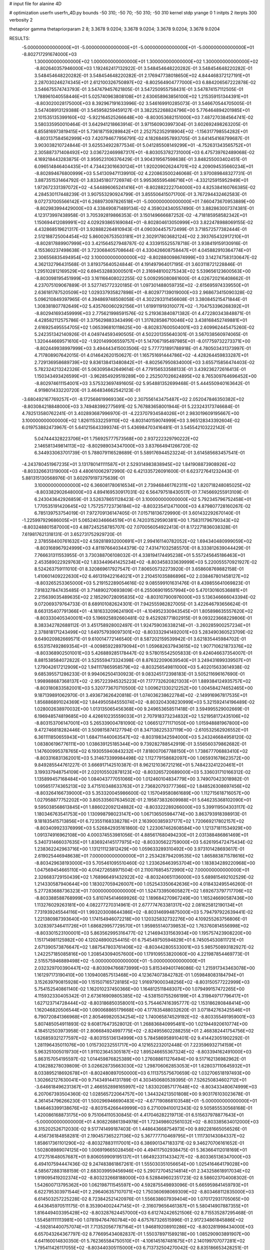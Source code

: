 # input file for alanine 4D

# optimization
userfn       userfn_4D.py
bounds       -50 310; -50 70; -50 310; -50 310
kernel       stdp
yrange       0 1
initpts      2
iterpts      300
verbosity    2

thetaprior gamma
thetapriorparam 2 8; 3.3678 9.0204; 3.3678 9.0204; 3.3678 9.0204; 3.3678 9.0204

RESULTS:
 -5.000000000000000E+01 -5.000000000000000E+01 -5.000000000000000E+01 -5.000000000000000E+01      -8.802717291674000E+03
  1.300000000000000E+02  1.000000000000000E+01  1.300000000000000E+02  1.300000000000000E+02      -8.802640357946000E+03       1.192462417132922E-01       3.548454648220282E-01  3.548454648220282E-01  3.548454648220282E-01  3.548454648220282E-01
  2.176947738018650E+02  4.844468372127191E+01  2.287030246274345E+01  2.612100326750897E+02      -8.802564904777000E+03       6.884206567222878E-02       3.546675574743793E-01  3.547479457621805E-01  3.547250955758431E-01  3.547874157112505E-01
  1.788961040558446E+01  5.025740963808108E+01  2.630658963856100E+02  1.215359151344391E+01      -8.803020028175000E+03       8.392967191633996E-02       3.546169910285073E-01  3.546670544705005E-01  3.547408913129388E-01  3.545958259459127E-01
  3.382252268824796E+00  5.776464894201985E+01  2.101535135399160E+02 -5.922164525266648E+00      -8.803053682151000E+03       7.487270384564741E-02       3.580335950010464E-01  3.642941218663914E-01  3.971560903997304E-01  3.602692498263205E-01
  6.855816973819415E+01  5.736187159289842E+01  2.252752352918904E+02 -1.156317798554282E+01      -8.803137584562999E+03       7.420794677956791E-02       4.182684957893705E-01  3.641454168799687E-01  3.903038210724844E-01  3.625534922877534E-01
  5.041285508149299E+01 -4.752631343565752E+01  2.305887371408492E+02  3.036722469987317E+01      -8.803053782731000E+03       6.475739762489068E-02       4.169218443283875E-01  3.959523106376429E-01  3.904319567598638E-01  3.848255003402451E-01
  6.096514846404435E+01  4.734423016630124E+01  1.920209026244701E+02  4.209094535660234E+01      -8.802894676800999E+03       5.541309471139910E-02       4.220863500246068E-01  3.970089848327731E-01  3.887351531464792E-01  3.833451807726974E-01
  5.995365595486716E+01 -4.332125915952949E+01  1.972672331397072E+02 -4.544896065241416E+01      -8.802882222704000E+03       4.825384160766385E-02       4.284530117448239E-01  3.907553290924799E-01  3.855506415071700E-01  3.767294432462583E-01
  9.072737005566142E+01  6.268973097826518E+01 -5.000000000000000E+01  7.660473670953889E+00      -8.802983994429000E+03       4.338490871489134E-02       4.359024340557490E-01  3.882863007374381E-01  4.123173997438958E-01  3.705392819866353E-01
  3.150149666687252E-02 -4.718185958582342E+01  1.150694412089991E+02  4.029293865169084E+01      -8.802804613050999E+03       3.822478988069155E-02       4.432868519621317E-01  3.928882264810943E-01  4.090304457572499E-01  3.718572577382444E-01
  2.512188725004454E+02  5.860026753503181E+01  2.302917803682124E+02  2.393765432917210E+01      -8.802817889907999E+03       3.421564527948787E-02       4.333915525578718E-01  3.938419159130916E-01  4.155360237498638E-01  3.723068405708644E-01
  4.330426608758447E+01  4.045882910364774E+01  2.306556835494954E+02  3.100000000000000E+02      -8.802880098674999E+03       3.142747583130647E-02       4.362132796431568E-01  3.819375640524844E-01  4.191497964017195E-01  3.603118721228846E-01
  1.295102812169529E+02  6.694532883000501E+01  2.316948100275343E+02  5.539656123600563E+00      -8.803098195451999E+03       3.161166408022255E-02       5.009295080861600E-01  4.026720216408662E-01  4.237075109067889E-01  3.527745772320185E-01
  1.097301488059735E+02 -2.615695974339550E+01  2.636181787520509E+02  1.029337935827898E+01      -8.802977139019000E+03       2.968673415090328E-02       5.096210849397965E-01  4.394869748508058E-01  4.302293311456608E-01  3.380845215471844E-01
  1.308381807782649E+02  5.435760060292156E+01  1.619911919310077E+02 -1.704753396268392E+01      -8.802941693459999E+03       2.775621998591576E-02       5.219363840871382E-01  4.472280343848871E-01  4.428582112575786E-01  3.375629883343499E-01
  1.317828586710046E+02  3.438168452749881E+01  2.616925495554705E+02  1.065396810118625E+00      -8.802837600504001E+03       2.609962445475260E-02       5.242351342140926E-01  4.049744593490505E-01  4.502201355640301E-01  3.567038560974065E-01
  1.320444669571610E+02 -1.920149906559757E+01  5.147067195497985E+01 -8.017759732273371E+00      -8.802449938997999E+03       3.494443415003506E-02       5.777731891788918E-01  4.780503431373997E-01  4.717808907642015E-01  4.014642620150627E-01
  1.165751691444786E+02 -4.428264459833287E+01  2.729136958689739E+02  9.836138413480842E+01      -8.802567950834000E+03       3.655715856474403E-02       5.782324213242326E-01  5.063095842649614E-01  4.779156533588133E-01  3.439236272616413E-01
  1.150343493426599E+01 -3.962854929519289E+00  2.252507026624895E+02  8.765309764696452E+00      -8.802974611154001E+03       3.575323697491605E-02       5.954881352699468E-01  5.444550940163642E-01  4.919801433220720E-01  3.464834662542123E-01
 -3.680492167769257E+01 -8.172568619969336E+00  2.307556143475487E+02  2.052047846350382E+02      -8.803084218848000E+03       3.749483992775691E-02       5.767883658001944E-01  5.223243173746684E-01  4.782513580762241E-01  3.402893687996970E-01
 -4.223707934584026E+01  2.983019609195667E+00  3.100000000000000E+02  1.826115332259110E+02      -8.803140159074999E+03       3.965128343392604E-02       6.019753882473967E-01  5.641215643399374E-01  5.436984703416481E-01  3.545542103222142E-01
  5.047444328223706E+01  1.756925777573568E+00  2.937222329790222E+02  2.146581349814113E+02      -8.802989034347000E+03       3.837664941266720E-02       6.344933063701739E-01  5.788079116528689E-01  5.589176944523224E-01  3.614585683457541E-01
 -4.243780451967235E+01  3.131780141111587E+01  2.529314983838945E+02  1.841908873908926E+02      -8.803326631319000E+03       4.480610062972990E-02       6.421335726091600E-01  6.623727641232443E-01  5.881315130568976E-01  3.602979197375639E-01
  3.100000000000000E+02  6.366081780616534E+01  2.739468461762311E+02  1.820718248085025E+02      -8.803382902648000E+03       4.894169530917031E-02       6.564797518430517E-01  7.745669255913109E-01  6.243043642926859E-01  3.526378651128423E-01
  3.100000000000000E+02  5.792345796752458E+01  1.770535191420645E+02  1.757257723736184E+02      -8.803235412471000E+03       4.879807728160267E-02       6.785139753754019E-01  7.972709136147405E-01  7.015718136729990E-01  3.601432292670140E-01
 -1.225997929686005E+01  5.065240346664519E+01  6.742031529590381E+00  1.758311796790343E+02      -8.803248801587000E+03       4.887245258785707E-02       7.070056054922413E-01  8.172271836038328E-01  7.619817621318131E-01  3.652731752929720E-01
  2.378558400761632E+02  4.592818932000691E+01  2.994161140782052E+02  1.694340480999059E+02      -8.803168967924999E+03       4.811976640344379E-02       7.431471032585570E-01  8.333812639044429E-01  7.766631311553955E-01  3.730388706108032E-01
  4.338194174495238E+01  5.557245645186463E+01  2.453589022929763E+02  1.833449641425234E+02      -8.803458333639999E+03       5.220055570921927E-02       8.524263759111010E-01  8.320869617927547E-01  7.806505732273920E-01  3.658608769882158E-01
  1.410601409222630E+02  6.461319422164021E+01  2.210451035886896E+02  2.038467801458127E+02      -8.803265253365000E+03       5.219152289054616E-02       9.085599101631476E-01  8.439855641069823E-01  7.918327847435485E-01  3.714890270693809E-01
  6.255069019557994E+00  5.470130160536881E+01  2.215639035489635E+02  2.185290728095835E+02      -8.803107900976000E+03       5.136346666043394E-02       9.072069379764733E-01  8.689101082624301E-01  7.942555982827005E-01  3.422646793656624E-01
  8.663135407791366E+01 -4.181633209624190E+01 -4.104952330943545E+01  1.805898635557620E+02      -8.803330405340001E+03       5.196925892660481E-02       9.452928771802915E-01  9.093223668229806E-01  8.383342782688112E-01  3.451758928002497E-01
  1.924759036338214E+01 -3.260285900257234E+01  2.378818171243499E+02  1.649757939097301E+02      -8.803332941492001E+03       5.283490360523709E-02       9.649020982669571E-01  9.610014772146540E-01  8.587202159539942E-01  3.621835445984702E-01
  6.553157492869354E+01 -4.009859228979094E+01  1.059682637943615E+02  1.907710621873376E+02      -8.803368902501001E+03       5.426889285178447E-02       9.578015542505833E-01  9.424046637354007E-01  8.881538584072822E-01  3.525559473324398E-01
  8.876322090639540E+01  3.249431699339507E+01  1.279042617212909E+02  1.941117865958579E+02      -8.803256549811000E+03       5.402015633614938E-02       9.685395571286233E-01  9.994062504130923E-01  9.083245172398183E-01  3.505211696167690E-01
  1.998988687368137E+02 -2.957223945325223E+01  7.177732620821303E+01  1.889384124935757E+02      -8.803180833582001E+03       5.320773670710500E-02       1.009621330212252E+00  1.004584274652465E+00  9.187139891062970E-01  3.493673626420818E-01
  1.074036238622784E+02 -2.149916967817535E+01  1.856886891024369E+02  1.844950584555074E+02      -8.803204308230999E+03       5.321592414196489E-02       1.028002638970032E+00  1.013135065456368E+00  9.249653658511418E-01  3.594995529002669E-01
  6.196948574819685E+00  4.426610235559033E+01  2.707918373234832E+02  1.521958172435106E+02      -8.803153706147001E+03       5.265339004781090E-02       1.066512771171050E+00  1.015948881967800E+00  9.472746818282446E-01  3.509815874127794E-01
  8.347138225337119E+00 -2.610532562926552E+01  6.361111850655943E+01  1.684711440063547E+02      -8.803198342594000E+03       5.243246684958120E-02       1.083806196776111E+00  1.038639125185344E+00  9.739282788542919E-01  3.556560379862682E-01
  1.147600995378765E+02  6.193055940843232E+01  7.818007067788150E+01  1.738677706883410E+02      -8.803316831362001E+03       5.314673399984498E-02       1.112779158682097E+00  1.065931678623572E+00  9.849285544761227E-01  3.666917142510387E-01
  8.962121036721216E+01  5.748423241220461E+01  3.199337948754109E+01  2.020105502878123E+02      -8.803265720689000E+03       5.336031710166312E-02       1.135899457168484E+00  1.084043777051066E+00  1.012460104834779E+00  3.749070423018982E-01
  1.095651774365213E+02  3.471510348633763E+01  2.736820793777366E+02  1.848526308697456E+02      -8.803264166739000E+03       5.353320045986600E-02       1.157049580861689E+00  1.112715618716057E+00  1.027958877752202E+00  3.805335607634502E-01
  2.195873832609988E+01  5.646235368102090E+01  9.595038568613845E+01  1.886022092124882E+02      -8.803322289266000E+03       5.399119504303117E-02       1.180346763541753E+00  1.130998798023147E+00  1.067136505984774E+00  3.863793918398913E-01
  9.181835415713856E+01  6.723551168338278E+01  2.163900385937177E+02  1.720669217802157E+02      -8.803409923376999E+03       5.526842935161860E-02       1.223067462608584E+00  1.121371811534929E+00  1.091374916962108E+00  4.000374553981056E-01
  4.885617680494230E+01  2.031388486861469E+01  5.340731466037635E+01  1.836924145177975E+02      -8.803305622759000E+03       5.626195472475434E-02       1.238362242963716E+00  1.131211123812429E+00  1.059633289310492E+00  3.973101428693617E-01
  2.619025446948638E+01  7.000000000000000E+01  2.253428794209535E+02  1.865883871578616E+02      -8.803429638193000E+03       5.705461095510460E-02       1.233626463953704E+00  1.183834289220968E+00  1.047569454665110E+00  4.014272658971504E-01
  2.110076854572990E+02  7.000000000000000E+01  2.326683729150439E+02  1.768966491432922E+02      -8.803240651136000E+03       5.689815492102529E-02       1.214330587940644E+00  1.183027059426007E+00  1.052543350642636E+00  4.018432495546260E-01
  5.277283688736323E+01  7.000000000000000E+01  1.524733950605827E+02  1.692673797717706E+02      -8.803388588768999E+03       5.810745414669926E-02       1.189684270967249E+00  1.165246690587436E+00  1.113276029263181E+00  4.082277270314961E-01
  2.677774763381317E+02  2.081625812190134E+01  7.731939245544116E+01  1.993203008644386E+02      -8.803146994875000E+03       5.794797922639441E-02       1.221380987393640E+00  1.174154946072218E+00  1.120325832732276E+00  4.109255263756806E-01
  3.028397346411726E+01  1.686829957729570E+01  1.959855140739853E+02  1.763760814556998E+02      -8.803301523100001E+03       5.863562995316477E-02       1.214694331563934E+00  1.195757423908220E+00  1.151714981125982E+00  4.120248900254415E-01
  6.754549750594829E+01  6.745054530811721E+01  2.671390573876647E+02  1.887547803761406E+02      -8.803442805533001E+03       5.985750893182927E-02       1.242257185085816E+00  1.208543094057600E+00  1.179109553820060E+00  4.221987854469773E-01
  2.515575946889498E+02 -5.000000000000000E+01 -5.000000000000000E+01  2.032329700390447E+02      -8.803094766873999E+03       5.815349401746086E-02       1.215917343463078E+00  1.161297173190410E+00  1.109400857513468E+00  4.123674073842782E-01
  1.059848083184794E+01  3.152639790815928E+00  1.151507165728185E+02  1.916979000348256E+02      -8.803150577222999E+03       5.754152540861140E-02       1.162010237450366E+00  1.164812511848307E+00  1.079499157472265E+00  4.115932330405342E-01
  2.673616909805385E+02 -4.538150755266199E+01  4.319849717796417E+01  1.627123714728444E+02      -8.803186850358001E+03       5.754467416395777E-02       1.153186280848414E+00  1.162046820506544E+00  1.090068865179668E+00  4.177835488032620E-01
  3.071842763425546E+01  6.790720841366968E+01  2.805469820534254E+02  1.740065874529192E+02      -8.803355491959001E+03       5.807485054911893E-02       9.608176473528012E-01  1.268836840995481E+00  1.021944920610774E+00  4.184512503973958E-01
  2.806684924997775E+02 -2.824955602288255E+01  2.468382441754756E+02  1.626859321277597E+02      -8.803155136134999E+03       5.784586958910401E-02       9.414423051902292E-01  1.281196435011076E+00  1.015730232551717E+00  4.121652232012448E-01
  7.223596932714159E+01  5.963251005019730E+01  1.911023645305187E+02  1.895246655367324E+02      -8.803394162491000E+03       5.863157054195597E-02       1.014459876825389E+00  1.276088611276494E+00  9.517162136982962E-01  4.136288278039809E-01
  3.026628735663030E+02  1.298706062853053E+01  1.628037110645932E+01  8.033895218692678E+01      -8.802480897050000E+03       6.111375575670659E-02       1.032706518197493E+00  1.302662127630041E+00  9.714349144131789E-01  4.303450680539395E-01
  7.526250834602712E+01 -3.646618496231367E+01  2.466552898165997E+02  1.833020857177648E+02      -8.803433480674999E+03       6.207067393504360E-02       1.028565722064757E+00  1.344324213501808E+00  9.903176103023678E-01  4.361454796266230E-01
  1.500296946690483E+02 -4.677190868103548E+01 -5.000000000000000E+01  1.846463399138676E+02      -8.803154266449999E+03       6.271009410012343E-02       9.505855530568168E-01  1.420086168873175E+00  9.751064110530845E-01  4.417046282219713E-01
  6.515637978877643E+01 -5.000000000000000E+01  4.908226861394978E+01  1.723498602561032E+02      -8.803385634012000E+03       6.315202526712030E-02       9.517741499187403E-01  1.448643668754973E+00  9.892281665056526E-01  4.456736184858281E-01
  2.190457365227136E+02  5.367777710469795E+01  1.111730143084337E+02  1.858617361101290E+02      -8.803278831117001E+03       6.386901347183371E-02       9.346270706161652E-01  1.502808989074125E+00  1.006919665028456E+00  4.494117502938475E-01
  5.363664112018169E+01  4.172751648057687E+01  9.806059909195137E+01  1.664923311433427E+02      -8.803365136347000E+03       6.494107594447436E-02       9.247483861867261E-01  1.555030351056654E+00  1.025416464179028E+00  4.585672883188159E-01
  2.683039959456946E+02  5.290727045214814E+01  2.343258618917034E+02  1.919095419202374E+02      -8.803232668188000E+03       6.528849602351723E-02       8.586023704008302E-01  1.542600713795362E+00  1.062198711545597E+00  4.592875549893096E-01
  5.665959841459793E+01  6.622795303971544E+01  2.296406357107071E+02  1.750360698069309E+02      -8.803468112835000E+03       6.614503257225228E-02       8.723842521420976E-01  1.556638607939404E+00  1.070172931705065E+00  4.643645970511175E-01
  8.353904002447145E+01 -2.316079656461387E+01  5.580414907887355E+01  1.816449403395428E+02      -8.803287624457000E+03       6.612742426521506E-02       8.715535287295468E-01  1.554581111113981E+00  1.078194764760784E+00  4.675767326515996E-01
  2.917234861845886E+02 -4.592814400757074E+01  7.713520567787164E+01  1.946819208910286E+02      -8.803281998434000E+03       6.657043264367797E-02       8.776695434082837E-01  1.550378971589218E+00  1.085290903891907E+00  4.641160014830350E-01
  5.762365584750510E+01 -4.106145167481675E+01  2.140199707077281E+02  1.795411426117055E+02      -8.803440305115000E+03       6.713732504270042E-02       8.835186653428251E-01  1.624741304991228E+00  1.064192138650594E+00  4.671648325901248E-01
  2.045188443350609E+02 -4.138467076783605E+01  1.361912332309669E+02  2.213231278822698E+02      -8.802991813344999E+03       6.675985697303070E-02       8.825017912142239E-01  1.630505122882303E+00  1.066348786612241E+00  4.677334710088182E-01
  7.179842594645650E+01  5.961922542925642E+01  9.368669475572638E+01  1.801085423848199E+02      -8.803415587330999E+03       6.728663505986152E-02       8.997924748389671E-01  1.595738372341560E+00  1.067330889097215E+00  4.722437707492333E-01
 -2.058623888011940E+00  5.374705593776813E+01  2.341874651356592E+02  1.778554323846643E+02      -8.803408975607999E+03       6.787299062339391E-02       9.110051495424030E-01  1.603664528836468E+00  1.067546882209407E+00  4.770975269631472E-01
  7.755151661984814E+01  4.247391669416611E+01  2.108219786374609E+01  1.734319552708817E+02      -8.803352715888999E+03       6.815944217653074E-02       9.126957587748434E-01  1.658278319572333E+00  1.058929135542897E+00  4.788142534897585E-01
  7.725802334124452E+01  6.340478123810962E+01  2.404382528263689E+02  1.837386424620784E+02      -8.803469440741999E+03       6.917249085953735E-02       9.075995674947380E-01  1.667402373878126E+00  1.089741606780912E+00  4.821916627280155E-01
  6.007817850991158E+01 -5.000000000000000E+01  2.389481502318586E+02  1.831711301672149E+02      -8.803466897704000E+03       7.045727309858744E-02       8.438131184620763E-01  1.572319154977369E+00  1.155260167715912E+00  4.764699976489833E-01
  2.010230192817043E+02 -4.385168327360562E+01  2.260728183488206E+02 -3.400739547540610E+01      -8.802807222220001E+03       6.901749707754058E-02       8.445844086231863E-01  1.564919107723772E+00  1.150722307955145E+00  4.762177422592341E-01
  6.643693557738018E+01  4.326736093042281E+01  2.210270346440842E+02  1.725090535409869E+02      -8.803425093813001E+03       6.941482466110944E-02       8.434644942482691E-01  1.596940062623357E+00  1.145518368087538E+00  4.817997500250263E-01
  4.262439808156532E+01  5.301078635899198E+01  2.112039706416799E+02  1.775538541201472E+02      -8.803459573890001E+03       6.943702660967685E-02       8.454240982702969E-01  1.609939731058633E+00  1.121953713272875E+00  4.900821160989997E-01
  7.753774446956415E+01 -5.000000000000000E+01  2.555661251075710E+02  1.771363597849089E+02      -8.803459181206001E+03       7.084331768596745E-02       8.375801022503129E-01  1.655330761028712E+00  1.144571559172079E+00  4.982921311987992E-01
  6.640093186734970E+01  5.769317195947124E+01  2.444852068956955E+02  1.785419416139696E+02      -8.803473295244999E+03       7.171868722266905E-02       8.431337483540411E-01  1.685346396219998E+00  1.149493207911978E+00  5.031494751834942E-01
  6.940513758485883E+01 -5.000000000000000E+01  2.370740541289898E+02  1.798763463192479E+02      -8.803468283058000E+03       7.317204383364417E-02       8.498461211653680E-01  1.731976052250014E+00  1.113821003826949E+00  5.100682137583810E-01
  5.893748649136700E+01  5.835254521353414E+01  2.306754651942841E+02  1.811982073900180E+02      -8.803475320330001E+03       7.420896495093246E-02       8.634723607226008E-01  1.726199680391226E+00  1.107213170936727E+00  5.191649812095047E-01
  2.826768464145304E+02  7.068081351024055E+00  1.063010977612923E+02 -4.561897076503231E+01      -8.802840732578999E+03       7.150308403535832E-02       8.474336701825192E-01  1.704448634517032E+00  1.101245711132524E+00  5.074467578248565E-01
  1.993521289824760E+02 -1.544723608067267E+01  1.128613569296680E+02  5.826106889175994E+01      -8.802578577800001E+03       6.889514277292190E-02       8.425785208410185E-01  1.691673205283232E+00  1.092120713352166E+00  5.012863084671246E-01
 -5.000000000000000E+01  4.686603539237873E+01 -4.796313276714555E+01  1.933279457765966E+02      -8.803254049409999E+03       6.745367751253217E-02       8.572680630772824E-01  1.664197880085909E+00  1.056050653148958E+00  4.859162218525037E-01
  2.894231215756425E+02  4.182206007688290E+01  6.891880237575324E+01  1.720257233196176E+02      -8.803328795398000E+03       6.836761258300961E-02       8.726376840209595E-01  1.678952738986694E+00  1.042362647205550E+00  4.851222504063132E-01
  2.484730079597177E+02  5.301874803407055E+01  4.788329510889787E+01  1.847161486206125E+02      -8.803271493978000E+03       6.832370246956389E-02       8.729976337876311E-01  1.683062932324518E+00  1.040463533152067E+00  4.906656273961055E-01
  1.355896719897042E+02 -5.618345694428305E+00  3.100000000000000E+02  2.828708497686628E+02      -8.802180924357001E+03       7.491781804553625E-02       8.754929007706255E-01  1.751640783542791E+00  1.057485861215029E+00  5.116779753202756E-01
  2.313832010349288E+01  1.380754775174070E+00  5.132051354469127E+01  2.816306386778740E+02      -8.802412043479000E+03       7.587286057007983E-02       8.778669386880029E-01  1.748412592079315E+00  1.067334217518102E+00  5.149715756786329E-01
  2.760353201707612E+02  5.378579179330376E+01  7.442358273271032E+01 -2.677048197330879E+00      -8.803265401979999E+03       8.731708143638513E-02       8.922522171268288E-01  1.803468367122290E+00  1.074430809812904E+00  5.410737463015114E-01
 -3.252581337386683E+01  3.500635561830016E+01  4.561331661315443E+01 -4.386381772954560E+00      -8.802974587578001E+03       8.718314747421722E-02       8.869943150603137E-01  1.819616834330410E+00  1.069528448834389E+00  5.465838842948330E-01
 -5.000000000000000E+01  7.000000000000000E+01  1.059845049813963E+02 -1.608984316870095E+01      -8.802830633050000E+03       9.229050713477084E-02       8.700829766992888E-01  1.723951430482328E+00  1.057173433357577E+00  5.311244944635631E-01
  2.573585869517942E+02  3.810464451491597E+01  3.100000000000000E+02 -7.675777279527410E+00      -8.802796158099000E+03       9.197748226217403E-02       8.975794916400810E-01  1.723391818230614E+00  9.988595856670792E-01  5.387997170195180E-01
  2.355774598107866E+02  3.382662976763903E+01  1.035708880064103E+02  1.029734717418969E+01      -8.803058104764999E+03       8.863698152802955E-02       8.816699438988673E-01  1.685334025425406E+00  9.774428493325392E-01  5.289798346541641E-01
 -5.000000000000000E+01  6.902067764880293E+01  1.729384408480237E+01  2.296514887777936E+01      -8.803172448810001E+03       9.015185056558077E-02       9.009207717220963E-01  1.722356985409634E+00  9.635883297456449E-01  5.228175655516886E-01
  2.340385294716090E+02 -5.000000000000000E+01  3.672893748276118E+01  2.133680096452254E+01      -8.803360859950000E+03       9.255658830710520E-02       9.208696582716226E-01  1.716233372428926E+00  9.556733206830956E-01  5.200813929221941E-01
  2.586062758543647E+02  5.431478042470115E+01  5.457968039758606E+01  3.890042120570970E+01      -8.803028149189000E+03       8.719974383434376E-02       8.875783499674044E-01  1.621744503968678E+00  9.630963980161626E-01  4.527206359705496E-01
  2.608248615697598E+02 -2.434904120769219E+01  3.638643749708535E+01  5.816797571932501E+00      -8.803320779948001E+03       8.795470273190363E-02       8.723088562089739E-01  1.710348659433099E+00  9.554908602040497E-01  4.610032984999090E-01
  2.369619102081778E+02  6.647529038548315E+01  3.562006634238986E+01 -1.439346131255955E+01      -8.803169585764001E+03       8.458562476075915E-02       8.729311262872101E-01  1.682574585451173E+00  9.721025502976908E-01  4.161790961276441E-01
  2.459113077626523E+02  7.000000000000000E+01  7.343183137862086E+01  1.121322838483915E+01      -8.803288755083000E+03       8.421184028339662E-02       8.809804795038659E-01  1.699500494096659E+00  9.269835133926273E-01  4.193287650355281E-01
  2.359663453609233E+02 -2.978837733583830E+01 -2.025688335415711E+01  2.803241756710716E+01      -8.802775079636000E+03       8.650164422482350E-02       9.113544147726469E-01  1.835994746651959E+00  7.845586205373098E-01  3.927449486109278E-01
 -1.754158951708953E+00  6.655722429575256E+01  1.590536528847547E+02  1.133434866923247E+02      -8.802618682988001E+03       8.654462142977426E-02       9.128717840535324E-01  1.829808639867353E+00  7.880541482844396E-01  3.899987175159617E-01
  8.674017157852263E+01  6.763722633706351E+01  3.356373083644654E+01  4.590997254091555E+01      -8.802749754428000E+03       8.474102272414161E-02       9.167769565450044E-01  1.802469448872341E+00  7.789024598924217E-01  3.868133248326577E-01
  1.138953726604328E+02  4.583403333417979E+01  1.616062771609275E+02  2.622022683730309E+02      -8.802455143829000E+03       8.507775816257973E-02       9.065358305351530E-01  1.814713554998790E+00  7.860745964492055E-01  3.768469477877343E-01
  2.524009878994697E+02  4.512695315736561E+01  3.133400996558951E+01  9.615675955872643E+00      -8.803390259643000E+03       8.527388171538025E-02       9.071565826761709E-01  1.819259606797746E+00  7.885457455046463E-01  3.804570299651452E-01
  6.855725692307810E+01  5.360366813013114E+01  1.685847859267759E+01  1.338190155682353E+02      -8.803031227412001E+03       8.475345703422223E-02       9.044759673424101E-01  1.822700274036480E+00  7.895388659285231E-01  3.830455788163213E-01
  2.910291760566247E+02  2.979994020948110E+00  2.113251368819026E+02  2.852493589943736E+02      -8.802419161264999E+03       8.606884545904164E-02       9.200231689011499E-01  1.815516489011123E+00  7.843093802676105E-01  3.787562165775630E-01
  2.685994617548818E+02 -5.000000000000000E+01  2.767461755287568E+01  5.919653660934099E+00      -8.803379578689999E+03       8.675067582070310E-02       9.141654371312105E-01  1.837918425982298E+00  7.745549112212968E-01  3.859991167561079E-01
 -6.864778733097870E+00 -3.696302078268705E+01  2.159563150493894E+01  2.158832300770959E+02      -8.802992086640999E+03       8.632285970156661E-02       9.136153984709013E-01  1.847256537493438E+00  7.752668258352489E-01  3.872198460895577E-01
  2.171130888627163E+02  3.443030971441571E+01  6.850074179433453E+01  1.524387261199799E+02      -8.803068051349999E+03       8.606068449421428E-02       9.186607949238863E-01  1.853757637897795E+00  7.738218246738522E-01  3.885635299329865E-01
  2.580186729422103E+02 -3.008753270789889E+01  1.182639565995434E+02  1.743388243040443E+02      -8.803211064133000E+03       8.607196789136938E-02       9.240376979447922E-01  1.865322342856794E+00  7.748789911868513E-01  3.887155615628815E-01
  1.300747731475992E+02 -5.000000000000000E+01  9.328306788582327E+01  2.076002346120294E+02      -8.803110643280999E+03       8.516878655192556E-02       9.044159274232805E-01  1.825396340410155E+00  7.704005111295953E-01  3.937546607242595E-01
  1.800456114155205E+02  4.185434293789593E+01  1.764866704706599E+02  1.799522569275195E+02      -8.803280510459001E+03       8.446360278401488E-02       8.816088073898243E-01  1.799146681054023E+00  7.748234250437562E-01  3.960367774961014E-01
  8.613542230161303E+01 -2.726912680493473E+01  1.745497312213975E+02  1.542323000778239E+01      -8.802962381073001E+03       8.371566196188307E-02       8.810120950145734E-01  1.794091540437177E+00  7.781817722786601E-01  3.944789332506725E-01
  1.727077477954930E+02  7.000000000000000E+01  1.448089390835492E+02  1.752586767216773E+02      -8.803278882557999E+03       8.404825857435788E-02       8.820022923893998E-01  1.816129291106384E+00  7.810424122689358E-01  3.953576935628127E-01
  2.688711410535377E+02  8.390174543669735E+00  5.394142952948746E+01  1.342080686210025E+01      -8.803229384881000E+03       8.360828583223671E-02       8.802984671798763E-01  1.844616656276794E+00  7.792923855239288E-01  3.950029965706477E-01
  1.982699626024173E+02  5.241397271630794E+01  4.240149394431281E+01  1.571013743944666E+01      -8.803261740211999E+03       8.354956604750499E-02       8.865117102425206E-01  1.851058733905227E+00  7.796654825828612E-01  3.944526364017600E-01
  2.234621606665181E+02  4.926021989581078E+01  1.831757493163606E+02  1.507552574991457E+02      -8.803061209333000E+03       8.312872262187342E-02       8.892186538388691E-01  1.849772580629512E+00  7.791585284201524E-01  3.955139873967413E-01
  6.804009072070875E+01 -3.755162282431633E+01  9.966059708858212E+01  1.666755541699530E+02      -8.803353494486000E+03       8.354640662298130E-02       8.868119900035173E-01  1.856581959830783E+00  7.841529768358535E-01  3.981634113118611E-01
  6.618011200601035E+01  4.580871274179040E+01  6.366132274815668E+01  1.808753711976963E+02      -8.803393928347999E+03       8.292445558838621E-02       8.874408535076181E-01  1.881405238518636E+00  7.736186259530204E-01  3.973095354452130E-01
  2.900029991566190E+02  2.707189330000351E+01  1.453385075497023E+01  1.637116070999165E+02      -8.803174222140000E+03       8.265680603956219E-02       8.882001992506592E-01  1.902653546343101E+00  7.722265244985376E-01  3.977461247233336E-01
  2.587476727551158E+02  3.780036255073526E+01  1.789742549420049E+02 -1.727467644506060E+01      -8.802810398976000E+03       8.129278381742791E-02       8.915706470208411E-01  1.879569811679192E+00  7.497891400795005E-01  4.012154575450024E-01
  2.613540049022138E+01 -3.581236261277830E+01  2.675822579029057E+02 -1.997880842854392E+01      -8.802984240823000E+03       8.052800228079500E-02       8.901943529164457E-01  1.880825412685068E+00  7.506684400759409E-01  4.001286806974996E-01
  1.497215632711110E+02  5.324897102741380E+01  2.398430382981421E+02  1.740117998012749E+02      -8.803347237156000E+03       8.094730363820582E-02       8.922223915299035E-01  1.885964537979026E+00  7.519907869687468E-01  4.024068732817305E-01
  5.418461986095048E+01  5.812969552123067E+01  9.146638145006376E-01  1.882454356933677E+02      -8.803421725327000E+03       8.140396277094637E-02       8.706349893266049E-01  1.938129782349230E+00  7.429968501553348E-01  4.004543418409052E-01
  5.276223331754924E+01 -3.709607364126398E+01  7.628507763806954E+00  1.869552742858487E+02      -8.803384720503000E+03       8.142637234073402E-02       8.668586310519328E-01  1.994294837208429E+00  7.399846995747320E-01  3.991994003538575E-01
  2.457943979380443E+02  5.714530276966286E+01  4.626842706175589E+01  8.220680621890732E+00      -8.803471099947001E+03       7.944629344781039E-02       9.108942063542249E-01  1.804468956499022E+00  7.021312718749733E-01  3.793014844796021E-01
  2.379372748265593E+02  3.646844557576620E+01  5.507656062060097E+01 -1.006396077908926E+00      -8.803439816848000E+03       8.203477675051069E-02       8.972376657886980E-01  1.842280431982456E+00  6.885220714249229E-01  3.865625651129115E-01
  6.422627903878492E+01 -3.799788568033428E+00  2.563573385888625E+02  1.657400129343790E+02      -8.803276579125000E+03       8.185887160477874E-02       8.937826552666428E-01  1.881193388819697E+00  6.863203119390868E-01  3.872661382978866E-01
  2.665432425308975E+01 -4.274203770372506E+01  1.551248756626435E+02  1.860035328340138E+02      -8.803338533766000E+03       8.215633329719356E-02       8.903411162870528E-01  1.885244160841219E+00  6.923320409416186E-01  3.873652322146369E-01
 -2.448547119269162E+01 -5.000000000000000E+01  2.712497602380757E+02  2.018962052527878E+02      -8.803289351988000E+03       8.232814423046105E-02       8.930047708942070E-01  1.890583448034243E+00  6.941428753990552E-01  3.889055883531187E-01
 -4.524280212392252E+01  6.109490938803328E+01  1.058310739161543E+02  1.611191331178171E+02      -8.803286756052999E+03       8.213751957449190E-02       8.923158627509037E-01  1.897515056210185E+00  6.908201190593829E-01  3.886416663299251E-01
  9.154120086116504E+01 -5.000000000000000E+01  1.320291550165108E+02  1.792723286111958E+02      -8.803345406028000E+03       8.247379284078285E-02       8.720181225562054E-01  1.924935309096186E+00  7.016119880079911E-01  3.866511731619470E-01
  1.684461026643746E+02  2.102566749353186E+01  1.067071388523607E+02  1.803765854082315E+02      -8.803181580545999E+03       8.244215627729025E-02       8.744790983078335E-01  1.942039950559057E+00  7.022487993141904E-01  3.864676294749018E-01
  2.415118624863726E+02  9.446291232762350E+00  5.987826844716469E+01 -5.861713613838798E+00      -8.803327920185000E+03       8.244719514735899E-02       8.684587998401054E-01  1.970869882799432E+00  7.041556415432092E-01  3.874491423776077E-01
  4.727409644782261E+01  3.252839176247014E+01 -1.831781367445967E+01  1.808903628054126E+02      -8.803355965848999E+03       8.282418672935146E-02       8.529635330142580E-01  1.958311895223878E+00  7.158552922254463E-01  3.886365080949244E-01
  2.371778412030190E+02  5.299810832825277E+01  5.306682569686236E+01  3.077002608241066E+00      -8.803480464259001E+03       8.681203670907429E-02       8.360474586941727E-01  1.876040255673032E+00  7.234272591163933E-01  3.809836490983259E-01
  2.117979878438003E+02  3.947944118689192E+01  9.469595837678847E+01 -2.535911840528469E+01      -8.803333529123000E+03       8.897394975501058E-02       8.500389891980940E-01  1.903150133421976E+00  7.049327312718029E-01  3.840654169961915E-01
  1.823074299673061E+02 -1.218211640689633E+01  2.484991989105914E+02  1.895650391258156E+02      -8.803117078062000E+03       8.874639939971345E-02       8.527899119429087E-01  1.933880916638144E+00  7.021797521882712E-01  3.832815322247848E-01
  5.480632914628825E+01  6.059021386427636E+01 -1.304234016683696E+01  1.683635610091141E+02      -8.803410903221000E+03       8.902606444568693E-02       8.276586935846260E-01  2.014491355809618E+00  6.889358123811463E-01  3.931489008006011E-01
  2.897926119766389E+02  6.128035239356818E+01  9.796341463094500E+01  2.466614623334966E+02      -8.802818162736001E+03       8.824511466125913E-02       8.261082018760323E-01  2.015253366323158E+00  6.868854496750822E-01  3.952257360029925E-01
  5.052606558708276E+01 -1.407992395145889E+01 -5.767803783264372E+00  1.566080401096613E+02      -8.803209343752000E+03       8.822108957550219E-02       8.226568923277180E-01  2.053962310858447E+00  6.866764508778505E-01  3.966355410885599E-01
  1.728252101122474E+02 -5.000000000000000E+01 -9.200341413610055E+00  1.460964528110242E+02      -8.803071434702000E+03       8.690730349351074E-02       8.174457521474792E-01  2.073796002926306E+00  6.829472835118825E-01  3.915092450244096E-01
  1.641985061166845E+02 -3.645911574509236E+01  2.542737325218454E+02  1.503519231263989E+02      -8.803050149213999E+03       8.637354546127791E-02       8.149680594638282E-01  2.065564851866264E+00  6.784210446936964E-01  3.952594200023280E-01
  2.893468251760456E+02 -5.000000000000000E+01  3.100000000000000E+02  1.432700625291445E+02      -8.803039228393000E+03       8.601066062943398E-02       8.153815398090416E-01  2.066603127514742E+00  6.783852433869378E-01  3.964233285487723E-01
  2.934047716924189E+02  4.708550589936694E+01  1.146321975094488E+02  1.824902465167302E+02      -8.803350503541000E+03       8.590933024639821E-02       7.970115437536300E-01  2.071718698811052E+00  6.832997872840432E-01  4.018151951115088E-01
  1.740523537032074E+02  5.267808037566900E+01  2.824090645145115E+01  1.821328882313086E+02      -8.803339668938001E+03       8.654025743727357E-02       7.639772254028121E-01  2.175866494149633E+00  6.774652301916596E-01  4.141516338593916E-01
  2.578130167785575E+01 -3.348487357902795E+01 -1.496338348318483E+01  1.501614392524272E+01      -8.802880200918000E+03       8.612457876804012E-02       7.644314821035277E-01  2.161406745753108E+00  6.791920304073515E-01  4.140595631650406E-01
  2.102416915577522E+02 -5.000000000000000E+01  1.096086182506054E+00  1.774276162652637E+02      -8.803296672126000E+03       8.610778887699222E-02       7.691919566945724E-01  2.203667231850870E+00  6.717404376160444E-01  4.128538595676510E-01
  2.082631923884785E+02  4.621843501069179E+01  7.558806590466887E+01 -3.740479046749488E+00      -8.803463376027001E+03       8.846721549850635E-02       7.625134639762888E-01  2.282215517408346E+00  6.541491127417627E-01  4.211175481117007E-01
  1.934398557448031E+02  5.862351676852332E+01  1.061143635118044E+02 -7.358804851736783E+00      -8.803341280569000E+03       8.955575422152263E-02       7.547767184762751E-01  2.347407258791946E+00  6.608731971863350E-01  4.225270282359153E-01
  1.832795483731788E+02 -1.188616381741654E+01  1.895971141322912E+02  7.069297651904320E+00      -8.802828809365999E+03       8.886008610520708E-02       7.596476553322294E-01  2.302213027269433E+00  6.622905489209300E-01  4.193673847856663E-01
  1.957816919130552E+02  1.387113463939485E+01  7.188385751993163E+00  1.832646429818682E+02      -8.803168320223000E+03       8.851664379328122E-02       7.599026055926974E-01  2.337984071456637E+00  6.604671254631702E-01  4.189751426412668E-01
  5.699018015150092E+01  4.852303522673168E+01  1.087518213752243E+02  2.878280854154962E+00      -8.803017907435000E+03       8.977290924930775E-02       7.634249601892886E-01  2.321297871940907E+00  6.592061735275900E-01  4.268151401161496E-01
  2.889954550484229E+02 -4.802366851965687E+01 -7.017008343212376E+00  1.829833820044729E+02      -8.803292809578001E+03       9.010756682271785E-02       7.615863415937543E-01  2.335807026178213E+00  6.621093618734305E-01  4.268801146489868E-01
  2.192671756372542E+02 -5.000000000000000E+01  6.029442551695912E+01  2.733580812483400E+00      -8.803455209734000E+03       9.201752144204180E-02       7.436599449286085E-01  2.606910446337444E+00  6.532347314998346E-01  4.243095449627197E-01
  3.035592749812799E+02  7.000000000000000E+01  2.533223762227221E+02 -8.512194386800626E+00      -8.803031823566000E+03       9.212191091020207E-02       7.437844568320650E-01  2.616773231916970E+00  6.553476524733238E-01  4.254981181776544E-01
  2.187904651686464E+02  5.359133959864688E+01  6.604259506770431E+01  6.648484848648597E+00      -8.803476413704000E+03       9.473719022099211E-02       7.266002204536147E-01  2.672192512092900E+00  6.605209764480384E-01  4.456846275409592E-01
  2.242396968673497E+02  5.428332969291707E+01  7.119493675429911E+01 -3.073208612385741E+00      -8.803490667370999E+03       9.155930789765238E-02       7.436859602977186E-01  2.632483881931263E+00  6.237462104030876E-01  4.306035396895924E-01
  1.343307903389800E+02  5.590033466089384E+01  1.098012118267136E+02  3.038400883457860E+01      -8.802941155020000E+03       9.106831728669376E-02       7.445924919214313E-01  2.630338834734363E+00  6.237868591795799E-01  4.307993967776708E-01
  2.171643703197013E+02  5.664147668523869E+01  6.893568220056895E+01 -2.320441529552745E+00      -8.803485759354000E+03       9.171816404805062E-02       7.476311094224458E-01  2.685509360786131E+00  6.244689950558389E-01  4.307054987138543E-01
  4.422925861188131E+01  5.910857567919643E+01 -4.777534741527242E+01  5.825641014679043E+01      -8.802689795618000E+03       9.108982273090963E-02       7.476229483696319E-01  2.668480505996229E+00  6.267594770523273E-01  4.285629015452419E-01
  2.300455733960315E+02 -5.000000000000000E+01  1.695785819098935E+02  1.887843697929799E+02      -8.803229747394000E+03       9.118152133987227E-02       7.494378297423224E-01  2.677913456493314E+00  6.273421983200035E-01  4.296136891825078E-01
  2.253566885130247E+02  5.073939162308404E+01  6.689895299966126E+01  5.550317701934511E-01      -8.803490104326000E+03       9.352885853830013E-02       7.524848765930717E-01  2.777986356528423E+00  6.162145273984450E-01  4.435074536660543E-01
  5.203833599484712E+01  5.309075116226762E+01  1.341902857664166E+02  1.832520106235347E+02      -8.803417998585001E+03       9.405952140766807E-02       7.493768492027371E-01  2.819683069164792E+00  6.182008780496091E-01  4.461203887876272E-01
  2.330846210685907E+02  5.698093615288021E+01  6.335149207348534E+01 -1.006429001745184E+00      -8.803494552324000E+03       9.822314090396778E-02       7.568931261983588E-01  2.732545538536395E+00  5.903908311044543E-01  4.616155476418301E-01
  3.718507103527819E+01 -5.000000000000000E+01 -2.654753204277529E+01  1.861676508433359E+02      -8.803359071178000E+03       9.885855940790196E-02       7.541671340737740E-01  2.749639356024860E+00  5.950758621970796E-01  4.626938603578157E-01
  2.295782549419180E+02 -5.000000000000000E+01  7.350914537293248E+01 -1.390211438618636E+01      -8.803434326041001E+03       9.923156023136707E-02       7.544421605929769E-01  2.785076128656926E+00  5.954104854900266E-01  4.651159082024769E-01
  1.643380426040761E+02 -4.697630226991458E+01  2.072047645477457E+02  1.775370136647689E+02      -8.803346234901001E+03       9.959500486489446E-02       7.562959449348722E-01  2.805573312697224E+00  5.967184977757922E-01  4.656878891111685E-01
  1.479856476663032E+02 -3.900070337772880E+01  1.816401397236272E+01  1.783141854816187E+02      -8.803264726461000E+03       9.983507403775455E-02       7.583236644043251E-01  2.822680539889369E+00  5.979023375739528E-01  4.661513136424047E-01
  2.411959376563973E+02  5.209037321539472E+01  6.206941906853093E+01 -3.425579521890957E+00      -8.803491440026000E+03       1.033521367009213E-01       7.463667737737041E-01  3.033583693150395E+00  5.959222163081240E-01  4.809944495013481E-01
  2.386030087594268E+01  2.709008015882253E+01  1.518738194063302E+02 -4.071962573439467E+00      -8.802927801114000E+03       1.020034723235571E-01       7.448943223410363E-01  3.004902070902993E+00  5.954120465493018E-01  4.783497841573282E-01
  3.048481885247456E+02  6.085529262987212E+00  2.368183773785883E+02  8.069358950144297E+01      -8.802508263268999E+03       1.008224219980031E-01       7.437983449628726E-01  3.000706981941534E+00  5.939052795247841E-01  4.785737467952053E-01
  2.030783769913731E+02  2.463706240852050E+01 -5.000000000000000E+01  8.334087800092823E+01      -8.802305680109999E+03       1.005774811025628E-01       7.452649170214114E-01  3.010954544258009E+00  5.931795886064497E-01  4.800110537021277E-01
  5.529258970884453E+01  5.943022777851867E+01  1.928996966142321E+02  1.765302682466854E+02      -8.803447522001999E+03       1.012678149924319E-01       7.467620995204334E-01  3.029558968401617E+00  5.956454781116054E-01  4.817357548312476E-01
  2.457363677317807E+02  5.726017914869059E+01  5.732193523283792E+01 -1.084138232938440E+00      -8.803490872041000E+03       1.019038778314932E-01       7.496296966849959E-01  3.055430731113077E+00  5.925342901379029E-01  4.855228443427411E-01
  7.301901582379256E+01  5.138678473715446E+01 -4.168269993839931E+00  3.006754275608609E+02      -8.802790463101999E+03       1.024672389294665E-01       7.271082678033469E-01  2.977671893000201E+00  6.003532582097758E-01  4.845120523282638E-01
  3.055796433529255E+02  4.926406105698003E+01  4.030656567106060E+01  1.907242209104346E+02      -8.803293284945999E+03       1.027943047752076E-01       7.272868172776564E-01  2.988478661266176E+00  6.029870243316493E-01  4.855221915703059E-01
 -4.155952216445183E+01  6.604635980204131E+01  2.376408352641995E+02  1.831915706068451E+02      -8.803368248573001E+03       1.027783199872762E-01       7.317981500888731E-01  3.007908502146750E+00  5.995413127590271E-01  4.862495988824198E-01
  5.044962345048653E+01  5.936599091702315E+01  2.308627928386757E+02  1.785915898163929E+02      -8.803475364680000E+03       1.033004391198569E-01       7.279914076890173E-01  3.009723846442399E+00  6.031667888158209E-01  4.888927379324612E-01
  2.217849650148855E+02  3.379055976263383E+01  2.714102618948478E+02  2.680304575458585E+02      -8.802367135895000E+03       1.025764590821940E-01       7.294960414534483E-01  3.011487625270687E+00  6.015021420198606E-01  4.887736322894754E-01
  2.721923477172401E+02 -3.247989456031308E+01  1.661606514269500E+02  7.348031759633542E+01      -8.802438761609001E+03       9.908781158118166E-02       7.330961558110314E-01  2.984667981123202E+00  5.911567913862507E-01  4.799273015930103E-01
  1.705405259149971E+02  2.382300433723715E+01  2.052364059268890E+02  7.986558932984904E+01      -8.802480307074000E+03       9.848557933813946E-02       7.330697008713123E-01  2.980660991479457E+00  5.908791099744263E-01  4.803983588633355E-01
  4.299916577519227E+01  5.531768194729508E+01  2.180313613138384E+01  1.777758160018647E+02      -8.803417883800001E+03       9.874724974322713E-02       7.305508374770450E-01  2.988116856781153E+00  5.963469430021502E-01  4.791185934816402E-01
  5.618691083040400E+01  3.833885201200101E+00  8.997463510511957E+01  8.408147728237894E+01      -8.802526021129001E+03       9.883408394512395E-02       7.312702376583569E-01  2.986851934186783E+00  5.974604275708659E-01  4.807192761857286E-01
  1.284522936908902E+02 -5.569335958838670E+00  7.595116897308515E+01  2.781092970379722E+02      -8.802305986627000E+03       9.845067076094811E-02       7.316604204522905E-01  2.989205437113539E+00  5.970219363155934E-01  4.821878756511255E-01
  9.763120328131469E+00  2.226876739414563E+01  1.414661904295846E+02  2.738090837083447E+02      -8.802431891925000E+03       9.821814316988033E-02       7.321195199771858E-01  2.985987695315772E+00  5.977213931294887E-01  4.829522850062510E-01
  1.505441583067758E+02 -1.071936189506525E+00  3.937430652228242E+01  8.988440984852947E+01      -8.802449686050000E+03       9.788329329208824E-02       7.328122792697955E-01  2.978129735941855E+00  5.980608022083065E-01  4.834027258629373E-01
  3.013471577049198E+02  5.228480809187445E+00 -1.014562183446883E+01  2.665614535295227E+02      -8.802406247804000E+03       9.799748735991547E-02       7.324837330215288E-01  2.978679788706452E+00  6.001701243798876E-01  4.841154192106064E-01
  1.919182054728286E+02  4.533520080201741E+00  1.886132582638065E+02  2.753645968995171E+02      -8.802423474763000E+03       9.754287436765165E-02       7.333751220477568E-01  2.977785826902145E+00  5.997387185058041E-01  4.846917650890622E-01
  2.810490862801915E+02  1.712447312437099E+01  1.089003671800832E+02  1.011245045421703E+02      -8.802577109682001E+03       9.416304380935162E-02       7.285859767736083E-01  2.907293295867083E+00  5.992517553423667E-01  4.712472620094196E-01
  1.275184648193382E+02  5.481466381498636E+00 -2.663571402367809E+01  5.499300900317777E+01      -8.802382047806999E+03       9.398901688840235E-02       7.271985867935468E-01  2.890826656013285E+00  6.022839800978552E-01  4.716671238406872E-01
  9.621098261580750E+01 -3.658789883625526E+01  2.528670547552579E+02  2.693487578976561E+02      -8.802688070041000E+03       9.369298157417984E-02       7.271134245609805E-01  2.892373659911068E+00  6.023061143279091E-01  4.730300038325362E-01
  8.105886483463392E+01 -1.392586048964102E+01  1.901494571250503E+02  9.471580256183212E+01      -8.802517472950000E+03       9.304344503411528E-02       7.265799805243841E-01  2.890882456178320E+00  6.014455416252608E-01  4.739114509635184E-01
 -4.497347835041393E+01 -2.564342031301097E+01  2.951587016558738E+02  5.527681923907822E+01      -8.802608477230000E+03       9.243306617031063E-02       7.255709486781078E-01  2.888786944407391E+00  6.018827284393673E-01  4.739192347758485E-01
  1.954994938834611E+01  4.860221237508914E+01 -5.000000000000000E+01  2.689628142200443E+02      -8.802499286744000E+03       9.109076790326219E-02       7.164262675976412E-01  2.914878061180513E+00  6.003196176377739E-01  4.671859466055060E-01
  6.724619702246424E+01  7.000000000000000E+01  1.014644837765712E+02  3.022714242412976E+02      -8.802780490927000E+03       9.166442224920462E-02       7.155835519450546E-01  2.888206204298050E+00  6.054959923296506E-01  4.676365818263887E-01
  2.377255739918508E+02  7.000000000000000E+01  2.482215837316645E+02  9.612722974228913E+01      -8.802487062009001E+03       9.118946763948622E-02       7.159835075180855E-01  2.891171659136930E+00  6.048195298770479E-01  4.681877338042364E-01
  1.692682364959339E+02 -2.745460378913005E+01 -3.994930766286339E+01 -2.808506037817772E+01      -8.802577684049000E+03       8.503775354374182E-02       7.254099964330620E-01  2.816885759630756E+00  5.590467471613806E-01  4.557247632284854E-01
 -8.536529864518554E+00  7.000000000000000E+01  5.846298988309368E+01  9.676153209744955E+01      -8.802555629635001E+03       8.452514242351103E-02       7.254423012851950E-01  2.817724568346044E+00  5.586088716376831E-01  4.560296507813811E-01
  2.590090702415069E+02  6.707893221547727E+01  1.579665414978786E+02  2.783230766153146E+02      -8.802515037712001E+03       8.400604681939734E-02       7.255889471309941E-01  2.828061587792162E+00  5.571619374826475E-01  4.558277948549663E-01
  1.789856037994004E+02  7.000000000000000E+01  2.746014865474377E+02  4.596152165456948E+01      -8.802685453523000E+03       8.404996868323200E-02       7.257215146619775E-01  2.808056424081351E+00  5.576241804517438E-01  4.579211116707358E-01
  1.444726059401143E+02 -3.555772488711138E+01 -9.888318883089591E+00  2.458851968905610E+02      -8.802569620890999E+03       8.371168769847216E-02       7.270175976719827E-01  2.804544208174776E+00  5.542864871794249E-01  4.607441362999889E-01
 -1.421519649871603E+00  6.413378782652527E+00 -1.794422463711149E+01 -3.897574533775431E+01      -8.802641038600001E+03       8.277753730077149E-02       7.287427061808156E-01  2.811140921350289E+00  5.513591466930755E-01  4.589423654751212E-01
 -4.094914031907533E+01  2.706785731622339E+00  1.712474952933248E+02  3.442571901988568E+01      -8.802648637617000E+03       8.242703454689604E-02       7.292637938303503E-01  2.814626675442705E+00  5.511326739870063E-01  4.590730525298863E-01
  3.787292595389071E+01  1.719103924787925E+01  2.540544749837087E+02  8.548948794850692E+01      -8.802560916510000E+03       8.211017723840633E-02       7.299876797912686E-01  2.820922330491403E+00  5.503298774987405E-01  4.599461638016726E-01
 -1.719516945052249E-01 -1.468834756528394E+01 -3.177189299790451E+01  1.019223588214385E+02      -8.802366305866000E+03       8.298807054928303E-02       7.292799048129940E-01  2.848162302402762E+00  5.515620377544759E-01  4.626493466423107E-01
  2.717047142813778E+02  4.117126639334644E+01  1.335280185092844E+02  1.630451514609283E+02      -8.803212310538000E+03       8.232494423479229E-02       7.304338931959640E-01  2.842615722803906E+00  5.501102702995363E-01  4.603378786506195E-01
  1.718815529796839E+02  6.359641353043189E+01  9.776088279260941E+01  1.004690478279151E+02      -8.802592963218000E+03       8.190166725836363E-02       7.308581900617593E-01  2.854968587821072E+00  5.490746520380889E-01  4.604873944196484E-01
 -4.424664202034039E+01  6.304663789949146E+01  4.128861352479500E+01  2.896822179312077E+02      -8.802688243315000E+03       8.180199125623562E-02       7.331446389256787E-01  2.856634326960250E+00  5.483854257104355E-01  4.613314262291319E-01
  2.315346514805583E+02 -3.730798358213247E+01  7.191082733423301E+00  1.005961345104116E+02      -8.802642609271999E+03       8.167371753988392E-02       7.335965176900899E-01  2.854161904691271E+00  5.480989342762494E-01  4.625203510036763E-01
 -2.172314915298106E+01 -7.189719305398356E+00  2.658931087966954E+02  2.755956382693611E+02      -8.802520148197000E+03       8.128455920405862E-02       7.332466448375544E-01  2.860555333883707E+00  5.475575968738706E-01  4.632440356888051E-01
  1.295669131805590E+02  8.281799435190097E+00  2.258237507602605E+02  3.084875974434183E+02      -8.802692810302000E+03       8.096341520307340E-02       7.377611952028258E-01  2.887017748421511E+00  5.424878558923257E-01  4.634647379725166E-01
  1.567289945127711E+02  1.919155746110526E+01  1.316829950114642E+01  3.004142790936812E+02      -8.802534842978001E+03       7.544799723532640E-02       7.173636275465567E-01  2.771357031720679E+00  5.370302777578888E-01  4.332836598951419E-01
  2.131316372563257E+02  2.188279393377644E+00  9.259588214136991E+01  2.655177680886591E+02      -8.802443369131999E+03       7.527664743836920E-02       7.210691524659099E-01  2.770792294880277E+00  5.373850380215305E-01  4.290422644235288E-01
  2.834244611320506E+02  7.328222249184174E+00  1.652053289047555E+02  2.358780272323512E+02      -8.802616098685001E+03       7.510593524565005E-02       7.211138123873458E-01  2.775928196619777E+00  5.373207368590200E-01  4.302178547421995E-01
  2.270639842872843E+02 -2.909975898036309E+01 -3.273512446296457E+01  2.859024491055770E+02      -8.802356231148000E+03       7.416363562297303E-02       7.218168245921099E-01  2.773768063899817E+00  5.354288798476171E-01  4.279231593489030E-01
  5.769077322547038E+01  4.949089048287584E+01  8.388304107645938E+01  2.492715165559750E+02      -8.802739961503999E+03       7.424574345984188E-02       7.214932225288814E-01  2.777655101311077E+00  5.349355737853609E-01  4.311151893681350E-01
  6.891406855711378E+01  5.376376849618146E+01  2.989222292151923E+02  1.714328562994120E+02      -8.803388635826999E+03       7.444324519265948E-02       7.167059479786329E-01  2.777682581322140E+00  5.405469331501989E-01  4.312168624049003E-01
  1.879935861866376E+01  8.172808677816452E+00  4.692673926532672E+01  4.810938785778095E+01      -8.802576127058001E+03       7.470950456265583E-02       7.220910413987932E-01  2.780367192398121E+00  5.373284907243763E-01  4.341760644026670E-01
  1.310212523108930E+02  6.501609213966799E+01  1.547897419732194E+02  7.557534213944953E+01      -8.802497096704001E+03       7.430848365881360E-02       7.227842483108119E-01  2.782756524455414E+00  5.366369937334816E-01  4.337870685662405E-01
  4.887270427666819E+01 -5.000000000000000E+01  5.117715597148570E+01  1.904722698302467E+02      -8.803372259280000E+03       7.458870526212806E-02       7.237087372676608E-01  2.795868413907335E+00  5.378806884749460E-01  4.348014766845043E-01
  5.041031089138620E+01 -5.742421058031405E+00  1.944298634787221E+02  2.574994960325855E+02      -8.802576603137000E+03       7.434623811306219E-02       7.237303312689062E-01  2.803990273566990E+00  5.375455690738552E-01  4.355740853511345E-01
  2.518149918172483E+02  1.638624483108718E+00  2.682799960470402E+02 -4.489734768155918E+01      -8.802476633602000E+03       7.478618208646996E-02       7.270377175719756E-01  2.804594162153625E+00  5.353523184767741E-01  4.380205472055853E-01
  2.082117314928446E+02 -1.118082993105218E+01  1.588626681131365E+02  1.078827679461268E+02      -8.802442996821001E+03       7.423043076347630E-02       7.289232019389267E-01  2.809497445734428E+00  5.326160603211298E-01  4.363277721760688E-01
  1.352994725962919E+02 -9.573144832877562E+00  1.371920932679562E+02  3.015555628505599E+02      -8.802511011602001E+03       7.395775080867889E-02       7.279065656549154E-01  2.813481937749917E+00  5.333998667364290E-01  4.366413663204542E-01
  2.427849673886659E+02 -3.459929945567737E+01  2.241552933114757E+02  2.479177133279537E+02      -8.802522128610000E+03       7.376539122682998E-02       7.240848398089939E-01  2.810749398304853E+00  5.341514014458864E-01  4.382900142096255E-01
  4.305480663780082E+01 -3.695902219101813E+01  4.008211399133824E+01 -2.635783011262891E+01      -8.802798368098000E+03       7.245938093496170E-02       6.971490320921894E-01  2.737843061089575E+00  5.505555712938982E-01  4.338372378023836E-01
 -7.415277847642332E+00  7.000000000000000E+01  2.101027185703975E+02  7.111666606031152E+01      -8.802631135944999E+03       7.218457290336265E-02       6.975176076963397E-01  2.743441375723952E+00  5.498389699516495E-01  4.344186325816456E-01
  3.022477052788881E+02 -1.620660342788036E-01  1.955279542362644E+02  1.216756430995599E+02      -8.802595959352000E+03       7.213103024882596E-02       7.001081583603267E-01  2.750483749566639E+00  5.487536779199131E-01  4.345823967895207E-01
 -2.574903263114366E+01 -1.942394217859215E+01  1.730915893887721E+02 -4.583520748041492E+01      -8.802576765014001E+03       7.218843979501217E-02       7.018897065357562E-01  2.763137970602934E+00  5.475649921383950E-01  4.357763795556115E-01
  7.005772189709045E+01 -3.124161245625790E+00  3.798881752684561E+00  2.543693360193328E+02      -8.802613960594999E+03       7.209587869207751E-02       7.014454368061249E-01  2.780992081555293E+00  5.443337044613834E-01  4.388473879698508E-01
  1.019311241071170E+02  1.526725743221700E+01 -3.274072220268274E+01  1.089243283423419E+02      -8.802457237963001E+03       7.217173022646244E-02       7.018257423042006E-01  2.790221252076347E+00  5.443892936364154E-01  4.403118388610392E-01
  2.667687554746522E+01  1.037324337657733E+00  1.503135227518464E+02  7.069139025364450E+01      -8.802519213609001E+03       7.134846465532720E-02       6.947235135987682E-01  2.786385907414431E+00  5.440950147244566E-01  4.400563948818268E-01
  1.112507493626188E+02  1.341259022780601E+01  2.425775481647716E+02  5.521289310966127E+01      -8.802649550839000E+03       7.116200274413474E-02       6.951988277296004E-01  2.767013515857621E+00  5.444834777186869E-01  4.407321824153828E-01
  7.623811045558972E+01  8.417504154117164E+00  2.983177769017571E+02 -4.020232012568812E+01      -8.802575934494000E+03       7.132727218055337E-02       7.006205447310986E-01  2.764909077290046E+00  5.412450468513754E-01  4.425588604745716E-01
  2.086983786391836E+02  4.934305714937565E+01  1.682281755812109E+02  4.571627516769153E+01      -8.802696833667000E+03       7.130639300922970E-02       7.006259678203313E-01  2.771969878925567E+00  5.418392999999720E-01  4.432008625077515E-01
  8.122374682097399E+01  1.945421057610812E+01  8.831355976782458E+00 -3.226999617302089E-01      -8.802974091562000E+03       7.159119625026313E-02       6.806563860556413E-01  2.752696524786810E+00  5.264509426130093E-01  4.559332946048001E-01
  1.878133164246922E+02  1.827808943070076E+01 -4.720270688291548E+01  2.347437169905277E+02      -8.802541857770000E+03       7.118399168341914E-02       6.782412720575445E-01  2.753385049731614E+00  5.269860627379229E-01  4.562773239605118E-01
 -3.454019002504376E+01  7.532765713570529E+00 -4.862415953371533E+01  1.008705464882163E+01      -8.802698308913999E+03       7.160635806839316E-02       6.890372959420864E-01  2.746330017031138E+00  5.188827214130861E-01  4.575187126981699E-01
  2.577039967036224E+02  2.216583906976245E+01  2.815745301402325E+02  4.886627908414336E+01      -8.802469606565001E+03       7.123665378060022E-02       6.886695320658757E-01  2.724682160727465E+00  5.189892153136968E-01  4.567035172384202E-01
  5.507073261746870E+01 -1.751613667220478E+01  7.652901060703925E+00  8.093858308012510E+01      -8.802600164590000E+03       7.207395426663352E-02       6.890464356984792E-01  2.753838678871233E+00  5.163820744611144E-01  4.623219335223640E-01
  9.993637593853380E+00 -3.874018845618695E+00  9.276238655356617E+01 -2.826620830234976E+01      -8.802673080585000E+03       7.192849111278460E-02       6.894982526070557E-01  2.759538914600333E+00  5.165992690731183E-01  4.625440995741176E-01
  2.676458070478512E+02 -1.570360898394262E+01  4.260726789640205E+01  2.514145758159513E+02      -8.802468384530999E+03       7.230269320721489E-02       6.917281509725395E-01  2.763644575971040E+00  5.170209963649012E-01  4.629518860558051E-01
  1.560815009367420E+02  6.287400853756918E+01 -7.447917548547298E+00  7.928523140307409E+01      -8.802482041091000E+03       7.206747763808598E-02       6.915364996045974E-01  2.773397178562447E+00  5.169271678801783E-01  4.632289545841932E-01
  1.655473174961235E+02 -5.000000000000000E+01  2.743067443906559E+02  2.997412380035337E+02      -8.802552807288001E+03       7.198093589120688E-02       6.899197091915655E-01  2.764285411952397E+00  5.190746712169235E-01  4.638580558759323E-01
  2.122174305780612E+02 -8.326175518191464E+00  2.650089954233008E+02  6.208929406599048E+00      -8.802655122381000E+03       7.192520662305757E-02       6.906216924821648E-01  2.769136448701793E+00  5.191610231936659E-01  4.645957774089443E-01
  1.637539053701024E+02  1.015180417722812E+01  4.929939996369391E+01  2.365872603216144E+02      -8.802649298979000E+03       7.189456113249892E-02       6.910977274946305E-01  2.777594984619731E+00  5.190889127802401E-01  4.656651423520537E-01
  2.886044017448683E+02  4.679666532601122E+01 -3.875163248689837E+01  8.434045944554775E+01      -8.802615355103000E+03       7.223592875043143E-02       6.904747485130678E-01  2.769141575141300E+00  5.201945210041155E-01  4.670390309636629E-01
  2.791724078002040E+02 -2.161748457682203E+00  2.891920950991057E+02  2.467013926665102E+02      -8.802509261726000E+03       7.211221942891438E-02       6.911880883353217E-01  2.773314800307611E+00  5.200767672978762E-01  4.676519062640695E-01
  2.465867889009585E+02 -1.665842597684180E+01  6.799055224539448E+01  1.027879172429027E+02      -8.802380350596000E+03       7.368582906476989E-02       6.930818695606642E-01  2.829382448100236E+00  5.172966826023820E-01  4.754446392121786E-01
  1.469439180654232E+02  1.924970529972565E+01  2.491130828625514E+02  2.489757040986170E+02      -8.802612860677000E+03       7.360404571546612E-02       6.941158582037417E-01  2.845076195169508E+00  5.164744129993939E-01  4.759389568301423E-01
 -2.645991476410734E+01 -5.000000000000000E+01  1.831656670568204E+02  2.623313638904488E+02      -8.802462206118000E+03       7.362125978270483E-02       6.952859421504320E-01  2.853867588923240E+00  5.158577842210352E-01  4.767968531876617E-01
  2.174597376375950E+02 -1.289981896887613E+01  2.206468168158045E+02  6.102363596139033E+01      -8.802423729849001E+03       7.371107007093050E-02       6.946688125485573E-01  2.864146649404051E+00  5.166093869977669E-01  4.776974640199191E-01
  8.977286460374449E+01  2.946979715828603E+01  6.451762066607525E+01 -3.937424776715610E+01      -8.802785211975999E+03       7.165454241712042E-02       6.832161304990505E-01  2.737624614261083E+00  5.244100933819464E-01  4.683281714650435E-01
  1.015407788792957E+02  4.225801065721873E+01 -4.676058667467035E+01  2.486309327254253E+02      -8.802562857985000E+03       7.077383212277696E-02       6.817521177243043E-01  2.702767379992659E+00  5.252331021125671E-01  4.660160148323366E-01
 -1.985442592653247E+01  7.405654305580471E-01  7.987114122723875E+01  2.445102105235737E+02      -8.802614270034999E+03       6.989914196314687E-02       6.782708754117278E-01  2.710910125473017E+00  5.250766985653743E-01  4.630386151726021E-01
  1.628962308348169E+02  5.504501596026353E+01  1.126513230772227E+02  2.752207798145515E+02      -8.802565020454000E+03       6.980685250508513E-02       6.788222367503216E-01  2.717549514124745E+00  5.249711486284785E-01  4.636443145054188E-01
  2.616074651866856E+02  4.602208864811574E-02  2.898537680103076E+02  1.122882571969971E+02      -8.802421363554000E+03       7.017002458705043E-02       6.794409157516992E-01  2.706760723561147E+00  5.255482334558328E-01  4.653152491298688E-01
  7.248081232641806E+01  5.605505758670498E+01  1.302612889196204E+02  1.012219082077569E+02      -8.802718979293000E+03       7.041400328368419E-02       6.786725891165393E-01  2.703367727498853E+00  5.249677492966722E-01  4.670801647391232E-01
 -2.510662886775782E+01 -4.668245346733387E+01  2.670793785440670E+02  1.026427011222202E+02      -8.802703621713001E+03       7.077597500020534E-02       6.791951317929573E-01  2.720758037937733E+00  5.241695797413632E-01  4.698061750654814E-01
 -4.103905676558927E+01 -1.268940947284894E+01  9.759120267444598E+01  6.809012923251018E+01      -8.802553373737999E+03       6.952130650945340E-02       6.714873239905077E-01  2.702643826882594E+00  5.239657851860618E-01  4.652526525319790E-01
  4.284541300136510E+00  9.981205213894286E-01  1.103860936837286E+02  1.187975330417993E+02      -8.802630641162001E+03       6.847510838704167E-02       6.658260413604151E-01  2.661715799964907E+00  5.283087265837610E-01  4.599250114319828E-01
  2.061641516700066E+02  1.229487900707830E+01  2.353889155309801E+02  1.260373950234477E+02      -8.802640374942999E+03       6.836155818888891E-02       6.656347120669183E-01  2.670111591421267E+00  5.283161032050729E-01  4.604584865580696E-01
  8.018314339781092E+01 -1.236526598836571E+01  9.263302260738988E+01  3.367111488574636E+01      -8.802725603856999E+03       6.810290797043878E-02       6.615759106314658E-01  2.684669552243700E+00  5.292213784175344E-01  4.606754050453155E-01
  2.511420790821428E+02 -2.466111540860610E+01  1.564487243372430E+02  1.420362228242105E+00      -8.802812135394001E+03       6.756494449537045E-02       6.687592992192619E-01  2.674538779080033E+00  5.190818393153281E-01  4.606952051375734E-01
  2.927832006331939E+02  5.522232512394133E+01  2.549613885805266E+02  2.742729216182787E+02      -8.802619948817000E+03       6.766506345316710E-02       6.692885746411170E-01  2.683327326974633E+00  5.193758902102626E-01  4.617015349225390E-01
  1.518837532558458E+02 -3.994960061272334E+01  1.971919453642536E+02  1.183438451578608E+02      -8.802751225182999E+03       6.791990086499347E-02       6.713393190092183E-01  2.700716351083676E+00  5.181121668042596E-01  4.627901017299234E-01
  1.058070327418384E+02 -3.573483953852427E+01  6.772955537353344E+01  1.067115108516392E+02      -8.802627533900000E+03       6.788784201535335E-02       6.719052138471918E-01  2.707111448326190E+00  5.181074649972311E-01  4.635424511678795E-01
  1.714271811104078E+02  5.803800157794407E+01  6.997618598010105E+01  1.764946667961123E+02      -8.803316868312000E+03       6.790061671542981E-02       6.728260840423751E-01  2.714415035024655E+00  5.180393649925615E-01  4.636570171706896E-01
  5.870323954085162E+01 -1.993085656436228E+01  1.336007043369613E+02  2.527607925799121E+02      -8.802693398003999E+03       6.800749922291503E-02       6.712349083302467E-01  2.716700963066125E+00  5.174849202269299E-01  4.650622025495169E-01
  1.199193391564330E+02 -5.000000000000000E+01  3.853765507325432E+01  2.805578409697385E+02      -8.802567615892000E+03       6.774199291093753E-02       6.702142417602440E-01  2.720741941458000E+00  5.179646146808934E-01  4.645773269821201E-01
  3.008448416188772E+00  4.060135079620401E+01 -5.029032188056521E+00  6.498166045651583E+01      -8.802485828961000E+03       6.796676638306931E-02       6.644434666144317E-01  2.732341157762137E+00  5.209695400777726E-01  4.659795113576554E-01
  1.369324484067456E+02  1.058019501535374E+01  1.528848994483856E+02  3.172009557689296E+01      -8.802682455575999E+03       6.796060867987319E-02       6.652290354455528E-01  2.724071089321192E+00  5.209559150530823E-01  4.668155408190643E-01
  7.751266061149455E+01  1.156928225402638E+01  1.438126762548199E+02 -3.673623976072184E+01      -8.802734830514000E+03       6.752020559184775E-02       6.678931348999330E-01  2.704541009848865E+00  5.196798092188983E-01  4.649820675414452E-01
  1.737567982581510E+02  2.538233972822609E+01 -3.457142512094408E+01  1.434861753875295E+01      -8.802720857464999E+03       6.773832872482789E-02       6.711197876734876E-01  2.689722701446476E+00  5.154864841820690E-01  4.683567657852719E-01
  2.654850578775327E+02  2.148149271525082E+01 -1.116388584296227E+01 -5.000000000000000E+01      -8.802636727644000E+03       6.719394758597537E-02       6.780514949279846E-01  2.662779429897764E+00  5.112296574041983E-01  4.648821128415292E-01
  1.514374170139946E+02  6.712617212886076E+01  2.085131823427291E+02  2.782649605826242E+02      -8.802667556128999E+03       6.728190630065611E-02       6.778188030480028E-01  2.675347291945875E+00  5.119022798167707E-01  4.656734751766421E-01
  2.473176417075387E+02  6.376995645836778E+00 -5.029382613897308E+00  2.269071276599950E+02      -8.802720391355000E+03       6.703327631553926E-02       6.787894047267400E-01  2.665917270317897E+00  5.111518110696415E-01  4.658521050849135E-01
  1.879598612646555E+02 -3.849477576850090E+01  2.751374925742916E+02  2.386705513340246E+02      -8.802664297711000E+03       6.699240204044113E-02       6.792660450243895E-01  2.672565748832505E+00  5.112315651226227E-01  4.659881994934043E-01
 -2.201808895368375E+01 -3.655840397987209E+01  1.070268406038772E+02  2.840131757791476E+02      -8.802461119348000E+03       6.659290404747084E-02       6.750913611733188E-01  2.676821118622391E+00  5.112563427014188E-01  4.631890848041432E-01
  1.288152152626843E+02  2.706021532947757E+01  7.961309386145078E+01  6.778884659174804E+01      -8.802565801866000E+03       6.649368257448951E-02       6.752189656147981E-01  2.681346297040764E+00  5.111852881137032E-01  4.637942947148654E-01
 -3.522577668611189E+01  3.943859268261815E+01  1.471401734375741E+02  7.520090646769560E+01      -8.802487538527999E+03       6.589476959817635E-02       6.757627572027719E-01  2.636563250586034E+00  5.093779402611845E-01  4.634110308201167E-01
  5.430247491996515E+01  2.514818247503041E+00  2.945082436103876E+02  3.078233887399115E+01      -8.802614558207000E+03       6.564511937449309E-02       6.797625154011635E-01  2.552853750621421E+00  5.071694755043271E-01  4.627767167310435E-01
 -4.175561665755118E+01 -3.211272309044718E+01  1.188383635357553E+01  1.211857942090276E+02      -8.802674960550001E+03       6.566991022474468E-02       6.801149095286052E-01  2.559681449089199E+00  5.073502131748375E-01  4.636329910779181E-01
  2.554981565248351E+02  3.554103817150622E+01  1.953852783607278E+02  9.066732357388049E+01      -8.802409407494000E+03       6.567962677640513E-02       6.805828243326368E-01  2.568197758244350E+00  5.072064857733163E-01  4.642599576724160E-01
  1.590524990814371E+02  4.638959231453836E+00  3.037221908920592E+02  1.342640146876365E+02      -8.802568223230001E+03       6.579461335036145E-02       6.814096376605552E-01  2.577399593690113E+00  5.074946197920539E-01  4.650426627867807E-01
  1.455215916624020E+02  1.193858116050722E+00  1.476217167931906E+02  2.360729858925899E+02      -8.802577136971000E+03       6.590082916476118E-02       6.815765922618214E-01  2.587464161974812E+00  5.078069308548435E-01  4.661046097055442E-01
  2.136407790442573E+02 -2.303934232628267E+01  1.617064012697285E+02 -4.530224759451614E+01      -8.802711548689000E+03       6.585279635001547E-02       6.823745175682553E-01  2.592500936671013E+00  5.065949118662885E-01  4.669867627933338E-01
  1.096881345738782E+02  3.024761571908781E+01  2.348263067940150E+02  1.142906912948974E+02      -8.802741463550001E+03       6.594011576713080E-02       6.830192054021623E-01  2.598691352510299E+00  5.066876240731149E-01  4.680838469352205E-01
  5.854800973894573E+00 -3.596509886452789E+01 -4.680948045509132E+00  2.767270266172505E+02      -8.802513499678000E+03       6.499112096809415E-02       6.811474487439905E-01  2.576675004596091E+00  5.057374673457413E-01  4.659707918216212E-01
  2.897493990428097E+02  1.618122891865011E+00  2.163158417765048E+02 -8.636225361047371E+00      -8.802838960233001E+03       6.494689096186314E-02       6.808230373645691E-01  2.584368382069715E+00  5.061554583434041E-01  4.662611220028865E-01
  2.438127363759081E+02 -5.000000000000000E+01  5.728438613420934E+01 -1.571016329530519E-01      -8.803466941180999E+03       6.478589661278866E-02       6.761376435612196E-01  2.582413950702406E+00  5.076167574525461E-01  4.667918699998206E-01
 -2.625276020066703E+01  2.867563154264317E+01  2.723908779257105E+02  3.100000000000000E+02      -8.802681055417999E+03       6.470447404652077E-02       6.772643811319732E-01  2.585642951973699E+00  5.071080503734067E-01  4.669231085296640E-01
  1.079143812936109E+02 -2.235833472715637E+01 -7.080232564763033E+00 -3.233048187825218E+01      -8.802732997644000E+03       6.437878764944005E-02       6.762110549151260E-01  2.616214715874104E+00  5.043110351725008E-01  4.655861213752148E-01
  1.938321432940238E+02 -2.021006592937490E+01  4.294366438835797E+01  2.883512238553242E+02      -8.802418971044999E+03       6.432223775234787E-02       6.762185244101149E-01  2.625874538127821E+00  5.045066309419624E-01  4.658721463666363E-01
  2.140612493247177E+02  3.821192022403125E+01  1.957149194503644E+02  2.327487259443974E+02      -8.802744061201000E+03       6.436431577709506E-02       6.764204977601710E-01  2.633896604665012E+00  5.046179348924347E-01  4.668239052057012E-01
  2.090710653438168E+02  3.362856353281558E+01  2.933552868249742E+01  1.071750446404044E+02      -8.802651630058001E+03       6.436734004250380E-02       6.755563081606732E-01  2.642585217796020E+00  5.051628611018526E-01  4.676907328728561E-01
  2.392174740864648E+02  5.475409021989042E+00 -1.849888145949444E+01  1.317127173720567E+02      -8.802742472583999E+03       6.427965482444419E-02       6.750333509201017E-01  2.644881833451965E+00  5.059976808052526E-01  4.678423682447951E-01
  2.580133080149574E+02  4.897512197245152E+01 -1.291989378069127E+01  1.757825457862095E+02      -8.803285485228000E+03       6.411747455903956E-02       6.749152582534865E-01  2.649967886366377E+00  5.064848448489954E-01  4.668144360945516E-01
  1.187608415470711E+01  1.562777235847921E+01  3.559812329022373E+01  1.191994449047141E+02      -8.802652067715000E+03       6.331646799773975E-02       6.753831252816667E-01  2.635866815257018E+00  5.036901885363200E-01  4.649215840813176E-01
  1.762078328490963E+01  2.249656220896473E+01  2.017706066303867E+02  1.111053385119343E+02      -8.802655198151000E+03       6.308096576866271E-02       6.757275272428996E-01  2.639524054241375E+00  5.022869487226843E-01  4.650829375049846E-01
  2.430804803114928E+02 -5.000000000000000E+01  1.241462836972752E+02  1.138049795155716E+02      -8.802660900000001E+03       6.304221586996767E-02       6.775710026213972E-01  2.649274015775203E+00  5.013284881384428E-01  4.650004341611607E-01